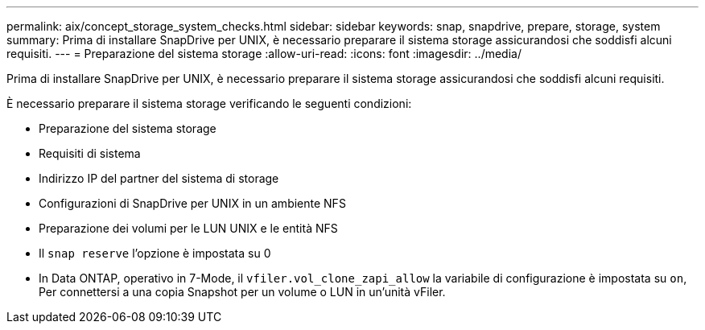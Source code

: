 ---
permalink: aix/concept_storage_system_checks.html 
sidebar: sidebar 
keywords: snap, snapdrive, prepare, storage, system 
summary: Prima di installare SnapDrive per UNIX, è necessario preparare il sistema storage assicurandosi che soddisfi alcuni requisiti. 
---
= Preparazione del sistema storage
:allow-uri-read: 
:icons: font
:imagesdir: ../media/


[role="lead"]
Prima di installare SnapDrive per UNIX, è necessario preparare il sistema storage assicurandosi che soddisfi alcuni requisiti.

È necessario preparare il sistema storage verificando le seguenti condizioni:

* Preparazione del sistema storage
* Requisiti di sistema
* Indirizzo IP del partner del sistema di storage
* Configurazioni di SnapDrive per UNIX in un ambiente NFS
* Preparazione dei volumi per le LUN UNIX e le entità NFS
* Il `snap reserve` l'opzione è impostata su 0
* In Data ONTAP, operativo in 7-Mode, il `vfiler.vol_clone_zapi_allow` la variabile di configurazione è impostata su `on`, Per connettersi a una copia Snapshot per un volume o LUN in un'unità vFiler.

